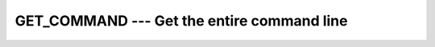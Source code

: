 ..
  Copyright 1988-2022 Free Software Foundation, Inc.
  This is part of the GCC manual.
  For copying conditions, see the GPL license file

.. index:: GET_COMMAND, command-line arguments, arguments, to program

.. _get_command:

GET_COMMAND --- Get the entire command line
*******************************************

.. function:: GET_COMMAND(COMMAND, LENGTH, STATUS)

  Retrieve the entire command line that was used to invoke the program.

  :param COMMAND:
    (Optional) shall be of type ``CHARACTER`` and
    of default kind.

  :param LENGTH:
    (Optional) Shall be of type ``INTEGER`` and of
    default kind.

  :param STATUS:
    (Optional) Shall be of type ``INTEGER`` and of
    default kind.

  :return:
    If :samp:`{COMMAND}` is present, stores the entire command line that was used
    to invoke the program in :samp:`{COMMAND}`. If :samp:`{LENGTH}` is present, it is
    assigned the length of the command line. If :samp:`{STATUS}` is present, it
    is assigned 0 upon success of the command, -1 if :samp:`{COMMAND}` is too
    short to store the command line, or a positive value in case of an error.

  Standard:

    Fortran 2003 and later

  Class:

    Subroutine

  Syntax:

    .. code-block:: fortran

      CALL GET_COMMAND([COMMAND, LENGTH, STATUS])

  Example:

    .. code-block:: fortran

      PROGRAM test_get_command
        CHARACTER(len=255) :: cmd
        CALL get_command(cmd)
        WRITE (*,*) TRIM(cmd)
      END PROGRAM

  See also:

    :ref:`GET_COMMAND_ARGUMENT`, 
    :ref:`COMMAND_ARGUMENT_COUNT`

